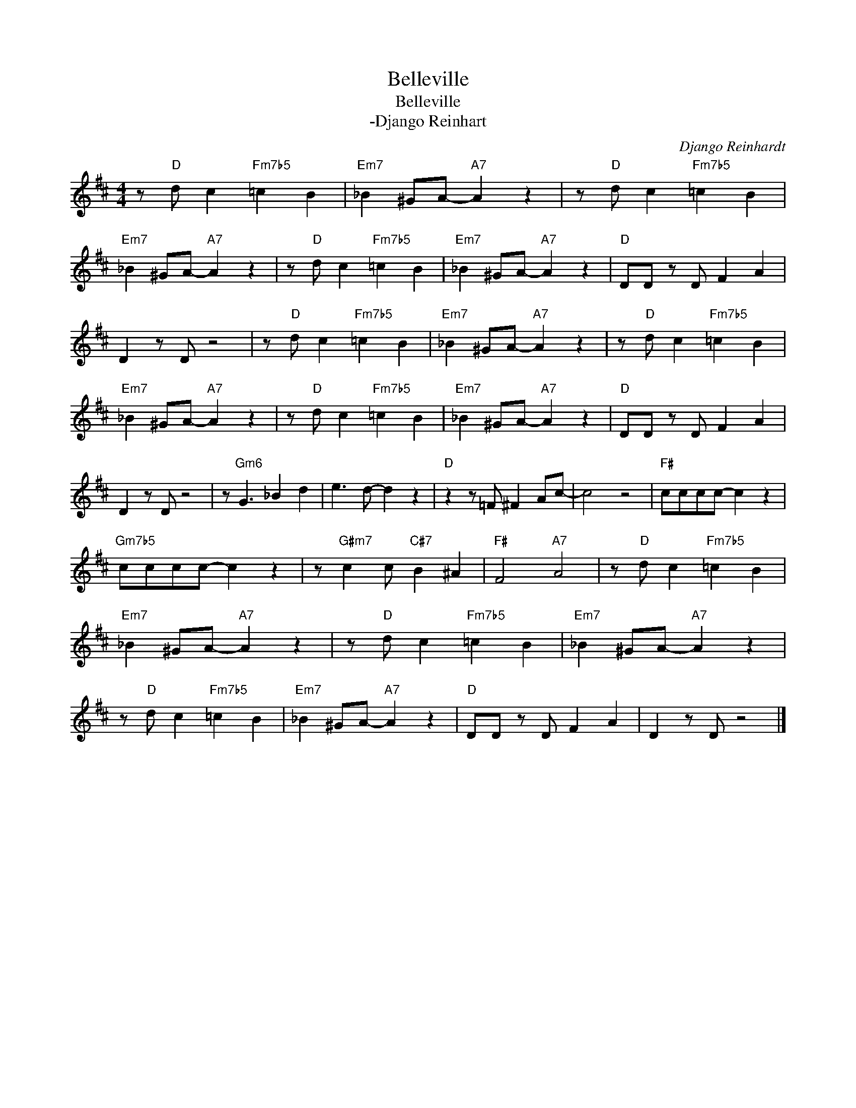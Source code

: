 X:1
T:Belleville
T:Belleville
T:-Django Reinhart
C:Django Reinhardt
Z:Public Domain
L:1/4
M:4/4
K:D
V:1 treble 
%%MIDI program 0
%%MIDI control 7 100
%%MIDI control 10 64
V:1
 z/"D" d/ c"Fm7b5" =c B |"Em7" _B ^G/A/-"A7" A z | z/"D" d/ c"Fm7b5" =c B | %3
"Em7" _B ^G/A/-"A7" A z | z/"D" d/ c"Fm7b5" =c B |"Em7" _B ^G/A/-"A7" A z |"D" D/D/ z/ D/ F A | %7
 D z/ D/ z2 | z/"D" d/ c"Fm7b5" =c B |"Em7" _B ^G/A/-"A7" A z | z/"D" d/ c"Fm7b5" =c B | %11
"Em7" _B ^G/A/-"A7" A z | z/"D" d/ c"Fm7b5" =c B |"Em7" _B ^G/A/-"A7" A z |"D" D/D/ z/ D/ F A | %15
 D z/ D/ z2 | z/"Gm6" G3/2 _B d | e3/2 d/- d z |"D" z z/ =F/ ^F A/c/- | c2 z2 |"F#" c/c/c/c/- c z | %21
"Gm7b5" c/c/c/c/- c z | z/"G#m7" c c/"C#7" B ^A |"F#" F2"A7" A2 | z/"D" d/ c"Fm7b5" =c B | %25
"Em7" _B ^G/A/-"A7" A z | z/"D" d/ c"Fm7b5" =c B |"Em7" _B ^G/A/-"A7" A z | %28
 z/"D" d/ c"Fm7b5" =c B |"Em7" _B ^G/A/-"A7" A z |"D" D/D/ z/ D/ F A | D z/ D/ z2 |] %32

